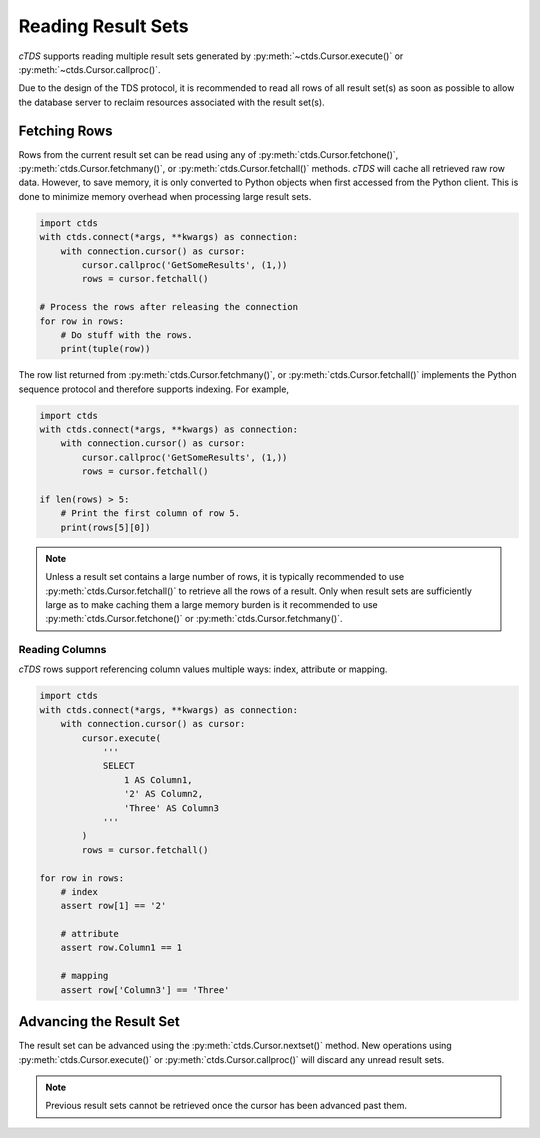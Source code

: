 Reading Result Sets
===================

*cTDS* supports reading multiple result sets generated by :py:meth:`~ctds.Cursor.execute()`
or :py:meth:`~ctds.Cursor.callproc()`.

Due to the design of the TDS protocol, it is recommended to read all rows of all result set(s)
as soon as possible to allow the database server to reclaim resources associated with the
result set(s).


Fetching Rows
-------------
Rows from the current result set can be read using any of :py:meth:`ctds.Cursor.fetchone()`,
:py:meth:`ctds.Cursor.fetchmany()`, or :py:meth:`ctds.Cursor.fetchall()` methods. *cTDS*
will cache all retrieved raw row data. However, to save memory, it is only converted to
Python objects when first accessed from the Python client. This is done to minimize memory
overhead when processing large result sets.

.. code-block:: python

    import ctds
    with ctds.connect(*args, **kwargs) as connection:
        with connection.cursor() as cursor:
            cursor.callproc('GetSomeResults', (1,))
            rows = cursor.fetchall()

    # Process the rows after releasing the connection
    for row in rows:
        # Do stuff with the rows.
        print(tuple(row))


The row list returned from :py:meth:`ctds.Cursor.fetchmany()`, or :py:meth:`ctds.Cursor.fetchall()`
implements the Python sequence protocol and therefore supports indexing. For example,

.. code-block:: python

    import ctds
    with ctds.connect(*args, **kwargs) as connection:
        with connection.cursor() as cursor:
            cursor.callproc('GetSomeResults', (1,))
            rows = cursor.fetchall()

    if len(rows) > 5:
        # Print the first column of row 5.
        print(rows[5][0])


.. note:: Unless a result set contains a large number of rows, it is typically recommended to use
    :py:meth:`ctds.Cursor.fetchall()` to retrieve all the rows of a result. Only when result
    sets are sufficiently large as to make caching them a large memory burden is it recommended
    to use :py:meth:`ctds.Cursor.fetchone()` or :py:meth:`ctds.Cursor.fetchmany()`.


Reading Columns
^^^^^^^^^^^^^^^
*cTDS* rows support referencing column values multiple ways: index, attribute or mapping.

.. code-block:: python

    import ctds
    with ctds.connect(*args, **kwargs) as connection:
        with connection.cursor() as cursor:
            cursor.execute(
                '''
                SELECT
                    1 AS Column1,
                    '2' AS Column2,
                    'Three' AS Column3
                '''
            )
            rows = cursor.fetchall()

    for row in rows:
        # index
        assert row[1] == '2'

        # attribute
        assert row.Column1 == 1

        # mapping
        assert row['Column3'] == 'Three'


Advancing the Result Set
------------------------

The result set can be advanced using the :py:meth:`ctds.Cursor.nextset()` method. New operations
using :py:meth:`ctds.Cursor.execute()` or :py:meth:`ctds.Cursor.callproc()` will discard any
unread result sets.

.. note:: Previous result sets cannot be retrieved once the cursor has been advanced past them.

